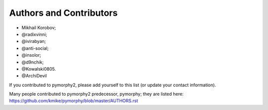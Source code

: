 Authors and Contributors
========================

* Mikhail Korobov;
* @radixvinni;
* @ivirabyan;
* @anti-social;
* @insolor;
* @d9nchik;
* @Kowalski0805.
* @ArchiDevil

If you contributed to pymorphy2, please add yourself to this list
(or update your contact information).

Many people contributed to pymorphy2 predecessor, pymorphy; they are
listed here: https://github.com/kmike/pymorphy/blob/master/AUTHORS.rst
